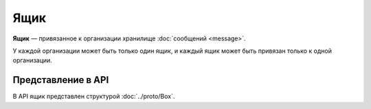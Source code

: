 Ящик
====

**Ящик** — привязанное к организации хранилище :doc:`сообщений <message>`.

У каждой организации может быть только один ящик, и каждый ящик может быть привязан только к одной организации.

Представление в API
-------------------

В API ящик представлен структурой :doc:`../proto/Box`.